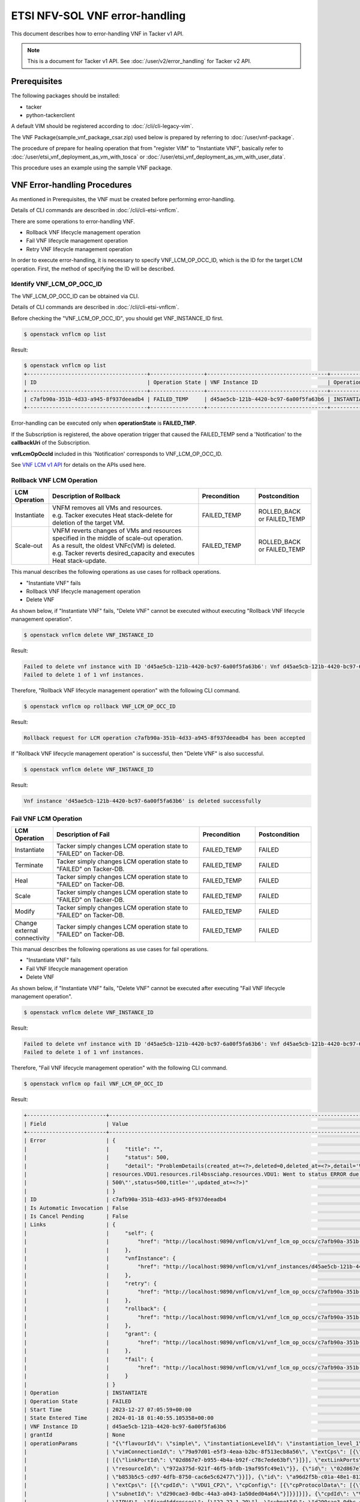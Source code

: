 ===============================
ETSI NFV-SOL VNF error-handling
===============================

This document describes how to error-handling VNF in Tacker v1 API.

.. note::

  This is a document for Tacker v1 API.
  See :doc:`/user/v2/error_handling` for Tacker v2 API.


Prerequisites
-------------

The following packages should be installed:

* tacker
* python-tackerclient

A default VIM should be registered according to
:doc:`/cli/cli-legacy-vim`.

The VNF Package(sample_vnf_package_csar.zip) used below is prepared
by referring to :doc:`/user/vnf-package`.

The procedure of prepare for healing operation that from "register VIM" to
"Instantiate VNF", basically refer to
:doc:`/user/etsi_vnf_deployment_as_vm_with_tosca` or
:doc:`/user/etsi_vnf_deployment_as_vm_with_user_data`.

This procedure uses an example using the sample VNF package.


VNF Error-handling Procedures
-----------------------------

As mentioned in Prerequisites, the VNF must be created
before performing error-handling.

Details of CLI commands are described in
:doc:`/cli/cli-etsi-vnflcm`.

There are some operations to error-handling VNF.

* Rollback VNF lifecycle management operation
* Fail VNF lifecycle management operation
* Retry VNF lifecycle management operation

In order to execute error-handling, it is necessary to specify
VNF_LCM_OP_OCC_ID, which is the ID for the target LCM operation.
First, the method of specifying the ID will be described.


Identify VNF_LCM_OP_OCC_ID
~~~~~~~~~~~~~~~~~~~~~~~~~~

The VNF_LCM_OP_OCC_ID can be obtained via CLI.

Details of CLI commands are described in
:doc:`/cli/cli-etsi-vnflcm`.

Before checking the "VNF_LCM_OP_OCC_ID", you should get VNF_INSTANCE_ID first.

.. code-block:: console

  $ openstack vnflcm op list


Result:

.. code-block:: console

  $ openstack vnflcm op list
  +--------------------------------------+-----------------+--------------------------------------+-------------+
  | ID                                   | Operation State | VNF Instance ID                      | Operation   |
  +--------------------------------------+-----------------+--------------------------------------+-------------+
  | c7afb90a-351b-4d33-a945-8f937deeadb4 | FAILED_TEMP     | d45ae5cb-121b-4420-bc97-6a00f5fa63b6 | INSTANTIATE |
  +--------------------------------------+-----------------+--------------------------------------+-------------+


Error-handling can be executed only when **operationState** is **FAILED_TMP**.

If the Subscription is registered, the above operation trigger
that caused the FAILED_TEMP send a 'Notification' to the **callbackUri**
of the Subscription.

**vnfLcmOpOccId** included in this 'Notification' corresponds
to VNF_LCM_OP_OCC_ID.

See `VNF LCM v1 API`_ for details on the APIs used here.


Rollback VNF LCM Operation
~~~~~~~~~~~~~~~~~~~~~~~~~~

.. list-table::
   :widths: 10 40 15 15
   :header-rows: 1

   * - LCM Operation
     - Description of Rollback
     - Precondition
     - Postcondition
   * - Instantiate
     - | VNFM removes all VMs and resources.
       | e.g. Tacker executes Heat stack-delete for deletion of the target VM.
     - FAILED_TEMP
     - ROLLED_BACK or FAILED_TEMP
   * - Scale-out
     - | VNFM reverts changes of VMs and resources specified in the middle of scale-out operation.
       | As a result, the oldest VNFc(VM) is deleted.
       | e.g. Tacker reverts desired_capacity and executes Heat stack-update.
     - FAILED_TEMP
     - ROLLED_BACK or FAILED_TEMP


This manual describes the following operations as use cases for
rollback operations.

* "Instantiate VNF" fails
* Rollback VNF lifecycle management operation
* Delete VNF

As shown below, if "Instantiate VNF" fails, "Delete VNF" cannot be executed
without executing "Rollback VNF lifecycle management operation".

.. code-block:: console

  $ openstack vnflcm delete VNF_INSTANCE_ID


Result:

.. code-block:: console

  Failed to delete vnf instance with ID 'd45ae5cb-121b-4420-bc97-6a00f5fa63b6': Vnf d45ae5cb-121b-4420-bc97-6a00f5fa63b6 in status ERROR. Cannot delete while the vnf is in this state.
  Failed to delete 1 of 1 vnf instances.


Therefore, "Rollback VNF lifecycle management operation" with
the following CLI command.

.. code-block:: console

  $ openstack vnflcm op rollback VNF_LCM_OP_OCC_ID


Result:

.. code-block:: console

  Rollback request for LCM operation c7afb90a-351b-4d33-a945-8f937deeadb4 has been accepted


If "Rollback VNF lifecycle management operation" is successful,
then "Delete VNF" is also successful.

.. code-block:: console

  $ openstack vnflcm delete VNF_INSTANCE_ID


Result:

.. code-block:: console

  Vnf instance 'd45ae5cb-121b-4420-bc97-6a00f5fa63b6' is deleted successfully


Fail VNF LCM Operation
~~~~~~~~~~~~~~~~~~~~~~

.. list-table::
   :widths: 10 40 15 15
   :header-rows: 1

   * - LCM Operation
     - Description of Fail
     - Precondition
     - Postcondition
   * - Instantiate
     - Tacker simply changes LCM operation state to "FAILED" on Tacker-DB.
     - FAILED_TEMP
     - FAILED
   * - Terminate
     - Tacker simply changes LCM operation state to "FAILED" on Tacker-DB.
     - FAILED_TEMP
     - FAILED
   * - Heal
     - Tacker simply changes LCM operation state to "FAILED" on Tacker-DB.
     - FAILED_TEMP
     - FAILED
   * - Scale
     - Tacker simply changes LCM operation state to "FAILED" on Tacker-DB.
     - FAILED_TEMP
     - FAILED
   * - Modify
     - Tacker simply changes LCM operation state to "FAILED" on Tacker-DB.
     - FAILED_TEMP
     - FAILED
   * - Change external connectivity
     - Tacker simply changes LCM operation state to "FAILED" on Tacker-DB.
     - FAILED_TEMP
     - FAILED


This manual describes the following operations as use cases for
fail operations.

* "Instantiate VNF" fails
* Fail VNF lifecycle management operation
* Delete VNF

As shown below, if "Instantiate VNF" fails, "Delete VNF" cannot be executed
after executing "Fail VNF lifecycle management operation".

.. code-block:: console

  $ openstack vnflcm delete VNF_INSTANCE_ID


Result:

.. code-block:: console

  Failed to delete vnf instance with ID 'd45ae5cb-121b-4420-bc97-6a00f5fa63b6': Vnf d45ae5cb-121b-4420-bc97-6a00f5fa63b6 in status ERROR. Cannot delete while the vnf is in this state.
  Failed to delete 1 of 1 vnf instances.


Therefore, "Fail VNF lifecycle management operation" with
the following CLI command.

.. code-block:: console

  $ openstack vnflcm op fail VNF_LCM_OP_OCC_ID


Result:

.. code-block:: console

  +-------------------------+----------------------------------------------------------------------------------------------------------------------------------------------------------------------------------------------------------------------------------+
  | Field                   | Value                                                                                                                                                                                                                            |
  +-------------------------+----------------------------------------------------------------------------------------------------------------------------------------------------------------------------------------------------------------------------------+
  | Error                   | {                                                                                                                                                                                                                                |
  |                         |     "title": "",                                                                                                                                                                                                                 |
  |                         |     "status": 500,                                                                                                                                                                                                               |
  |                         |     "detail": "ProblemDetails(created_at=<?>,deleted=0,deleted_at=<?>,detail='Vnf instantiation wait failed for vnf d45ae5cb-121b-4420-bc97-6a00f5fa63b6, error: VNF Create Resource CREATE failed: ResourceInError:             |
  |                         | resources.VDU1.resources.ril4bssciahp.resources.VDU1: Went to status ERROR due to \"Message: Build of instance 6dacc4a4-948f-4f40-97cf-2caeecbba013 aborted: privsep helper command exited non-zero (1), Code:                   |
  |                         | 500\"',status=500,title='',updated_at=<?>)"                                                                                                                                                                                      |
  |                         | }                                                                                                                                                                                                                                |
  | ID                      | c7afb90a-351b-4d33-a945-8f937deeadb4                                                                                                                                                                                             |
  | Is Automatic Invocation | False                                                                                                                                                                                                                            |
  | Is Cancel Pending       | False                                                                                                                                                                                                                            |
  | Links                   | {                                                                                                                                                                                                                                |
  |                         |     "self": {                                                                                                                                                                                                                    |
  |                         |         "href": "http://localhost:9890/vnflcm/v1/vnf_lcm_op_occs/c7afb90a-351b-4d33-a945-8f937deeadb4"                                                                                                                           |
  |                         |     },                                                                                                                                                                                                                           |
  |                         |     "vnfInstance": {                                                                                                                                                                                                             |
  |                         |         "href": "http://localhost:9890/vnflcm/v1/vnf_instances/d45ae5cb-121b-4420-bc97-6a00f5fa63b6"                                                                                                                             |
  |                         |     },                                                                                                                                                                                                                           |
  |                         |     "retry": {                                                                                                                                                                                                                   |
  |                         |         "href": "http://localhost:9890/vnflcm/v1/vnf_lcm_op_occs/c7afb90a-351b-4d33-a945-8f937deeadb4/retry"                                                                                                                     |
  |                         |     },                                                                                                                                                                                                                           |
  |                         |     "rollback": {                                                                                                                                                                                                                |
  |                         |         "href": "http://localhost:9890/vnflcm/v1/vnf_lcm_op_occs/c7afb90a-351b-4d33-a945-8f937deeadb4/rollback"                                                                                                                  |
  |                         |     },                                                                                                                                                                                                                           |
  |                         |     "grant": {                                                                                                                                                                                                                   |
  |                         |         "href": "http://localhost:9890/vnflcm/v1/vnf_lcm_op_occs/c7afb90a-351b-4d33-a945-8f937deeadb4/grant"                                                                                                                     |
  |                         |     },                                                                                                                                                                                                                           |
  |                         |     "fail": {                                                                                                                                                                                                                    |
  |                         |         "href": "http://localhost:9890/vnflcm/v1/vnf_lcm_op_occs/c7afb90a-351b-4d33-a945-8f937deeadb4/fail"                                                                                                                      |
  |                         |     }                                                                                                                                                                                                                            |
  |                         | }                                                                                                                                                                                                                                |
  | Operation               | INSTANTIATE                                                                                                                                                                                                                      |
  | Operation State         | FAILED                                                                                                                                                                                                                           |
  | Start Time              | 2023-12-27 07:05:59+00:00                                                                                                                                                                                                        |
  | State Entered Time      | 2024-01-18 01:40:55.105358+00:00                                                                                                                                                                                                 |
  | VNF Instance ID         | d45ae5cb-121b-4420-bc97-6a00f5fa63b6                                                                                                                                                                                             |
  | grantId                 | None                                                                                                                                                                                                                             |
  | operationParams         | "{\"flavourId\": \"simple\", \"instantiationLevelId\": \"instantiation_level_1\", \"extVirtualLinks\": [{\"id\": \"91bcff6d-4703-4ba9-b1c2-009e6db92a9c\", \"resourceId\": \"3019b1e7-99d8-4748-97ac-104922bc78d9\",             |
  |                         | \"vimConnectionId\": \"79a97d01-e5f3-4eaa-b2bc-8f513ecb8a56\", \"extCps\": [{\"cpdId\": \"VDU1_CP1\", \"cpConfig\": [{\"linkPortId\": \"6b7c0b3a-cc2d-4b94-9f6f-81df69a7cc2f\"}]}, {\"cpdId\": \"VDU2_CP1\", \"cpConfig\":       |
  |                         | [{\"linkPortId\": \"02d867e7-b955-4b4a-b92f-c78c7ede63bf\"}]}], \"extLinkPorts\": [{\"id\": \"6b7c0b3a-cc2d-4b94-9f6f-81df69a7cc2f\", \"resourceHandle\": {\"vimConnectionId\": \"79a97d01-e5f3-4eaa-b2bc-8f513ecb8a56\",        |
  |                         | \"resourceId\": \"972a375d-921f-46f5-bfdb-19af95fc49e1\"}}, {\"id\": \"02d867e7-b955-4b4a-b92f-c78c7ede63bf\", \"resourceHandle\": {\"vimConnectionId\": \"79a97d01-e5f3-4eaa-b2bc-8f513ecb8a56\", \"resourceId\":               |
  |                         | \"b853b5c5-cd97-4dfb-8750-cac6e5c62477\"}}]}, {\"id\": \"a96d2f5b-c01a-48e1-813c-76132965042c\", \"resourceId\": \"589a045a-65d9-4f4d-a9b3-35aa655374d0\", \"vimConnectionId\": \"79a97d01-e5f3-4eaa-b2bc-8f513ecb8a56\",        |
  |                         | \"extCps\": [{\"cpdId\": \"VDU1_CP2\", \"cpConfig\": [{\"cpProtocolData\": [{\"layerProtocol\": \"IP_OVER_ETHERNET\", \"ipOverEthernet\": {\"ipAddresses\": [{\"type\": \"IPV4\", \"fixedAddresses\": [\"22.22.1.10\"],          |
  |                         | \"subnetId\": \"d290cae3-0dbc-44a3-a043-1a50ded04a64\"}]}}]}]}, {\"cpdId\": \"VDU2_CP2\", \"cpConfig\": [{\"cpProtocolData\": [{\"layerProtocol\": \"IP_OVER_ETHERNET\", \"ipOverEthernet\": {\"ipAddresses\": [{\"type\":       |
  |                         | \"IPV4\", \"fixedAddresses\": [\"22.22.1.20\"], \"subnetId\": \"d290cae3-0dbc-44a3-a043-1a50ded04a64\"}]}}]}]}]}], \"extManagedVirtualLinks\": [{\"id\": \"8f9d8da0-2386-4f00-bbb0-860f50d32a5a\", \"vnfVirtualLinkDescId\":     |
  |                         | \"internalVL1\", \"resourceId\": \"0e498d08-ed3a-4212-83e0-1b6808f6fcb6\"}, {\"id\": \"11d68761-aab7-419c-955c-0c6497f13692\", \"vnfVirtualLinkDescId\": \"internalVL2\", \"resourceId\": \"38a8d4ba-                            |
  |                         | ac1b-41a2-a92b-ff2a3e5e9b12\"}], \"vimConnectionInfo\": [{\"id\": \"79a97d01-e5f3-4eaa-b2bc-8f513ecb8a56\", \"vimType\": \"ETSINFV.OPENSTACK_KEYSTONE.V_2\", \"vimConnectionId\": \"79a97d01-e5f3-4eaa-b2bc-8f513ecb8a56\",      |
  |                         | \"interfaceInfo\": {\"endpoint\": \"http://127.0.0.1/identity\"}, \"accessInfo\": {\"username\": \"nfv_user\", \"region\": \"RegionOne\", \"password\": \"devstack\", \"tenant\": \"1994d69783d64c00aadab564038c2fd7\"}}],       |
  |                         | \"additionalParams\": {\"lcm-operation-user-data\": \"./UserData/lcm_user_data.py\", \"lcm-operation-user-data-class\": \"SampleUserData\"}}"                                                                                    |
  | resourceChanges         | {}                                                                                                                                                                                                                               |
  +-------------------------+----------------------------------------------------------------------------------------------------------------------------------------------------------------------------------------------------------------------------------+


If "Fail VNF lifecycle management operation" is successful,
then "Delete VNF" is also successful.

.. code-block:: console

  $ openstack vnflcm delete VNF_INSTANCE_ID


Result:

.. code-block:: console

  Vnf instance 'd45ae5cb-121b-4420-bc97-6a00f5fa63b6' is deleted successfully


Retry VNF LCM Operation
~~~~~~~~~~~~~~~~~~~~~~~

.. list-table::
   :widths: 10 40 15 15
   :header-rows: 1

   * - LCM Operation
     - Description of Fail
     - Precondition
     - Postcondition
   * - Instantiate
     - VNFM retries a Instantiate operation.
     - FAILED_TEMP
     - COMPLETED or FAILED_TEMP
   * - Terminate
     - VNFM retries a Terminate operation.
     - FAILED_TEMP
     - COMPLETED or FAILED_TEMP
   * - Heal
     - VNFM retries a Heal operation.
     - FAILED_TEMP
     - COMPLETED or FAILED_TEMP
   * - Scale
     - VNFM retries a Scale operation.
     - FAILED_TEMP
     - COMPLETED or FAILED_TEMP
   * - Modify
     - VNFM retries a Modify operation.
     - FAILED_TEMP
     - COMPLETED or FAILED_TEMP
   * - Change external connectivity
     - VNFM retries a Change external connectivity operation.
     - FAILED_TEMP
     - COMPLETED or FAILED_TEMP


This manual describes the following operations as use cases for
retry operations.

* "Instantiate VNF" fails
* Retry VNF lifecycle management operation

As shown below, if "Instantiate VNF" fails, If you want re-execute
previous(failed) operation , you execute "Retry" operation.

Therefore, "Retry VNF lifecycle management operation" with
the following CLI command.

.. code-block:: console

  $ openstack vnflcm op retry VNF_LCM_OP_OCC_ID


Result:

.. code-block:: console

  Retry request for LCM operation c7afb90a-351b-4d33-a945-8f937deeadb4 has been accepted


If "Retry VNF lifecycle management operation" is successful,
then another LCM can be operational.


.. _VNF LCM v1 API: https://docs.openstack.org/api-ref/nfv-orchestration/v1/vnflcm.html
